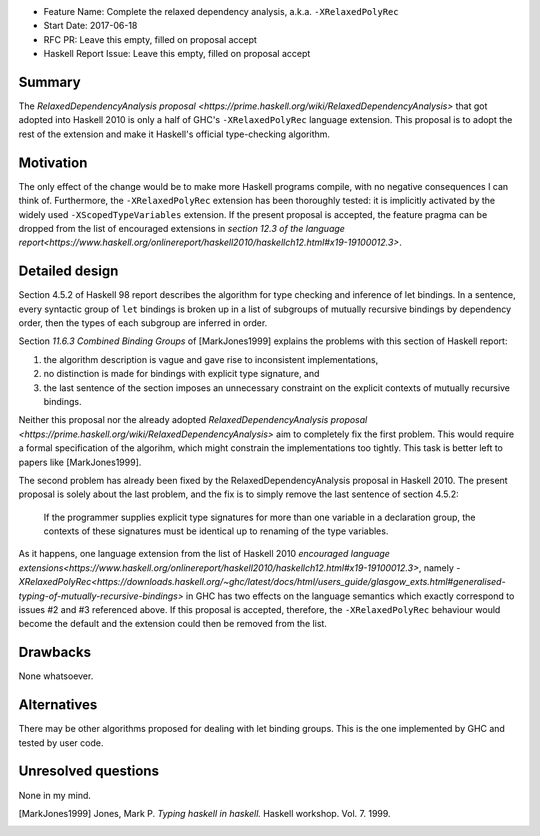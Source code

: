- Feature Name: Complete the relaxed dependency analysis, a.k.a. ``-XRelaxedPolyRec``
- Start Date: 2017-06-18
- RFC PR: Leave this empty, filled on proposal accept
- Haskell Report Issue: Leave this empty, filled on proposal accept



#######
Summary
#######

The `RelaxedDependencyAnalysis proposal <https://prime.haskell.org/wiki/RelaxedDependencyAnalysis>` that got adopted
into Haskell 2010 is only a half of GHC's ``-XRelaxedPolyRec`` language extension. This proposal is to adopt the rest of
the extension and make it Haskell's official type-checking algorithm.


##########
Motivation
##########

The only effect of the change would be to make more Haskell programs compile, with no negative consequences I can think
of. Furthermore, the ``-XRelaxedPolyRec`` extension has been thoroughly tested: it is implicitly activated by the widely
used ``-XScopedTypeVariables`` extension. If the present proposal is accepted, the feature pragma can be dropped from
the list of encouraged extensions in `section 12.3 of the language
report<https://www.haskell.org/onlinereport/haskell2010/haskellch12.html#x19-19100012.3>`.


###############
Detailed design
###############

Section 4.5.2 of Haskell 98 report describes the algorithm for type checking and inference of let bindings. In a
sentence, every syntactic group of ``let`` bindings is broken up in a list of subgroups of mutually recursive bindings
by dependency order, then the types of each subgroup are inferred in order.

Section *11.6.3 Combined Binding Groups* of [MarkJones1999] explains the problems with this section of Haskell report:

1. the algorithm description is vague and gave rise to inconsistent implementations,
2. no distinction is made for bindings with explicit type signature, and
3. the last sentence of the section imposes an unnecessary constraint on the explicit contexts of mutually recursive
   bindings.

Neither this proposal nor the already adopted `RelaxedDependencyAnalysis proposal
<https://prime.haskell.org/wiki/RelaxedDependencyAnalysis>` aim to completely fix the first problem. This would require
a formal specification of the algorihm, which might constrain the implementations too tightly. This task is better left
to papers like [MarkJones1999].

The second problem has already been fixed by the RelaxedDependencyAnalysis proposal in Haskell 2010. The present
proposal is solely about the last problem, and the fix is to simply remove the last sentence of section 4.5.2:

     If the programmer supplies explicit type signatures for more than one variable in a declaration group, the contexts
     of these signatures must be identical up to renaming of the type variables.

As it happens, one language extension from the list of Haskell 2010 `encouraged language
extensions<https://www.haskell.org/onlinereport/haskell2010/haskellch12.html#x19-19100012.3>`, namely
`-XRelaxedPolyRec<https://downloads.haskell.org/~ghc/latest/docs/html/users_guide/glasgow_exts.html#generalised-typing-of-mutually-recursive-bindings>`
in GHC has two effects on the language semantics which exactly correspond to issues #2 and #3 referenced above. If this
proposal is accepted, therefore, the ``-XRelaxedPolyRec`` behaviour would become the default and the extension could
then be removed from the list.

#########
Drawbacks
#########

None whatsoever.


############
Alternatives
############

There may be other algorithms proposed for dealing with let binding groups. This is the one implemented by GHC and
tested by user code.



####################
Unresolved questions
####################


None in my mind.

.. [MarkJones1999] Jones, Mark P. *Typing haskell in haskell.* Haskell workshop. Vol. 7. 1999.
